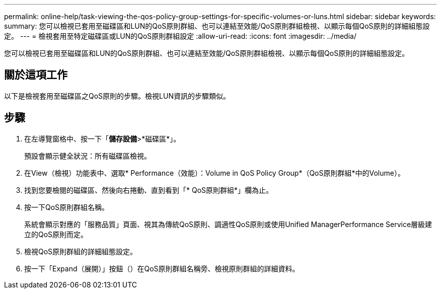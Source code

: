 ---
permalink: online-help/task-viewing-the-qos-policy-group-settings-for-specific-volumes-or-luns.html 
sidebar: sidebar 
keywords:  
summary: 您可以檢視已套用至磁碟區和LUN的QoS原則群組、也可以連結至效能/QoS原則群組檢視、以顯示每個QoS原則的詳細組態設定。 
---
= 檢視套用至特定磁碟區或LUN的QoS原則群組設定
:allow-uri-read: 
:icons: font
:imagesdir: ../media/


[role="lead"]
您可以檢視已套用至磁碟區和LUN的QoS原則群組、也可以連結至效能/QoS原則群組檢視、以顯示每個QoS原則的詳細組態設定。



== 關於這項工作

以下是檢視套用至磁碟區之QoS原則的步驟。檢視LUN資訊的步驟類似。



== 步驟

. 在左導覽窗格中、按一下「*儲存設備*>*磁碟區*」。
+
預設會顯示健全狀況：所有磁碟區檢視。

. 在View（檢視）功能表中、選取* Performance（效能）：Volume in QoS Policy Group*（QoS原則群組*中的Volume）。
. 找到您要檢閱的磁碟區、然後向右捲動、直到看到「* QoS原則群組*」欄為止。
. 按一下QoS原則群組名稱。
+
系統會顯示對應的「服務品質」頁面、視其為傳統QoS原則、調適性QoS原則或使用Unified ManagerPerformance Service層級建立的QoS原則而定。

. 檢視QoS原則群組的詳細組態設定。
. 按一下「Expand（展開）」按鈕（image:../media/chevron-down.gif[""]）在QoS原則群組名稱旁、檢視原則群組的詳細資料。

